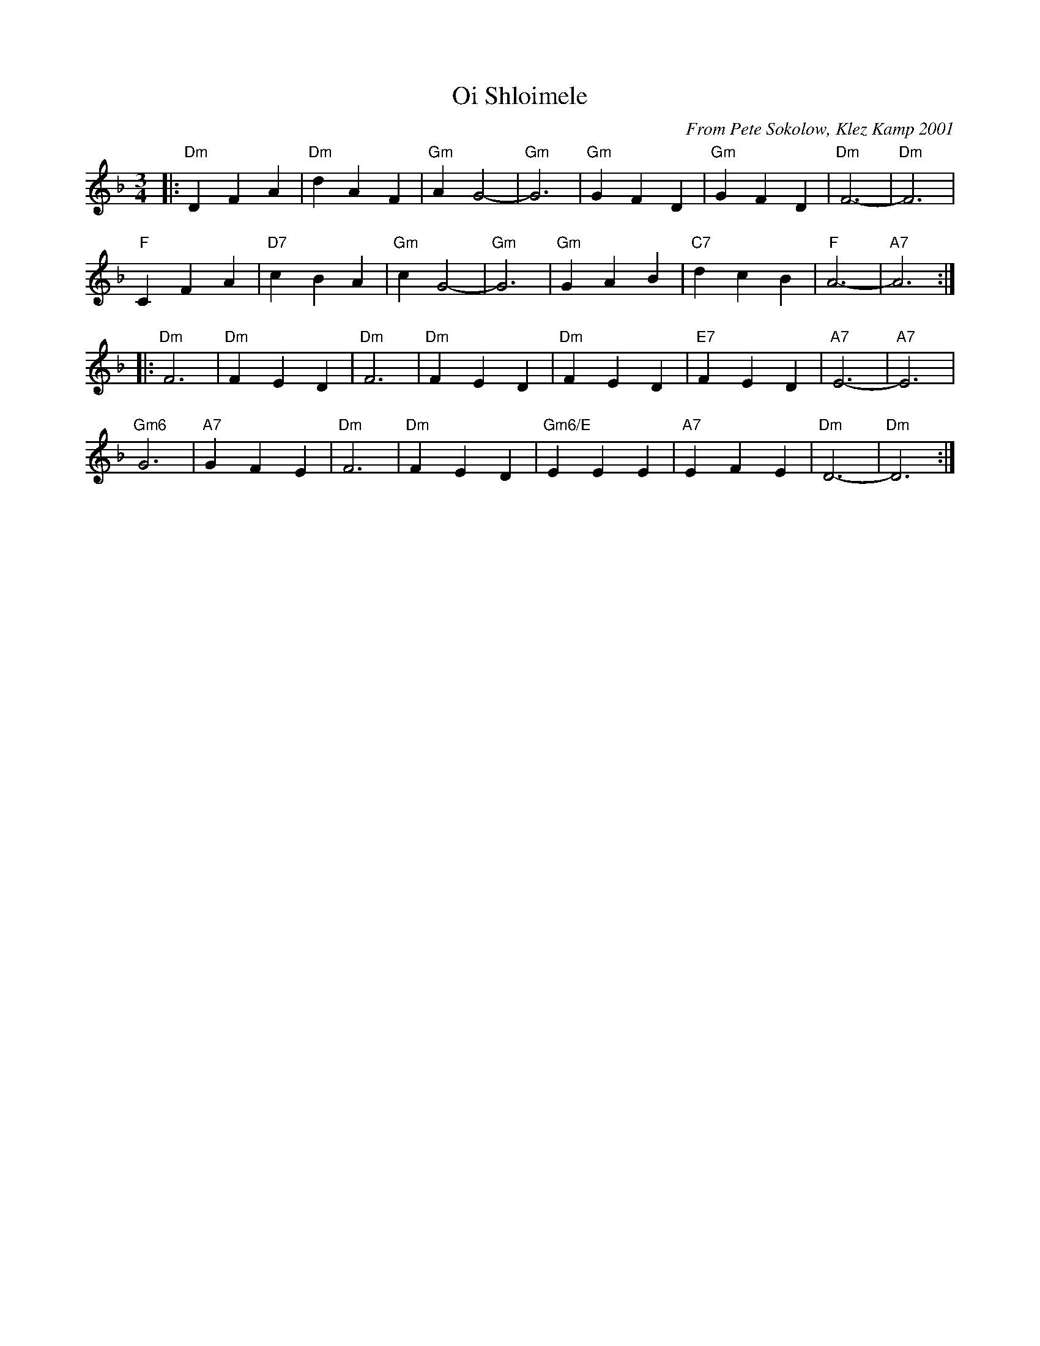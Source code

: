 X: 432
T: Oi Shloimele
C: From Pete Sokolow, Klez Kamp 2001
R: Waltz
Z: Terry Traub
Z: 2006 John Chambers <jc:trillian.mit.edu>
M: 3/4
K: Dm
L: 1/4
|: "Dm" D F A | "Dm" d A F | "Gm" A G2-|"Gm"G3| "Gm" GFD|"Gm" GFD|"Dm"F3-|"Dm"F3|
 "F"C F A| "D7"c B A| "Gm" c G2-| "Gm"G3| "Gm" G A B| "C7" d c B| "F" A3-| "A7"A3 :|
|: "Dm" F3| "Dm" F E D| "Dm" F3| "Dm" F E D| "Dm" F E D|"E7" F E D| "A7" E3-| "A7" E3|
"Gm6" G3| "A7" G F E| "Dm" F3| "Dm" F E D | "Gm6/E" E E E| "A7" E F E| "Dm" D3-| "Dm" D3 :|
